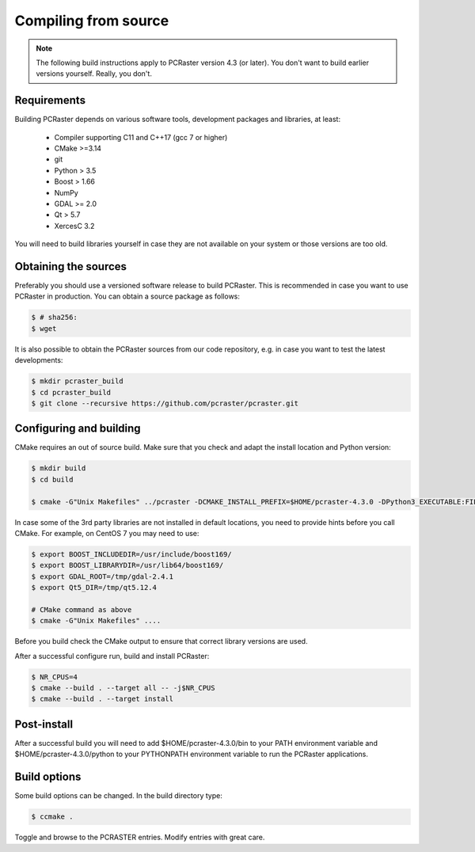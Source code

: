 Compiling from source
---------------------

.. note::

   The following build instructions apply to PCRaster version 4.3 (or later). You don't want to build earlier versions yourself. Really, you don't.




Requirements
~~~~~~~~~~~~

Building PCRaster depends on various software tools, development packages and libraries, at least:

  * Compiler supporting C11 and C++17 (gcc 7 or higher)
  * CMake >=3.14
  * git
  * Python > 3.5
  * Boost > 1.66
  * NumPy
  * GDAL >= 2.0
  * Qt > 5.7
  * XercesC 3.2

You will need to build libraries yourself in case they are not available on your system or those versions are too old.

Obtaining the sources
~~~~~~~~~~~~~~~~~~~~~

Preferably you should use a versioned software release to build PCRaster.
This is recommended in case you want to use PCRaster in production.
You can obtain a source package as follows:


.. code-block:: bash

   $ # sha256:
   $ wget


It is also possible to obtain the PCRaster sources from our code repository, e.g. in case you want to test the latest developments:


.. code-block:: bash

   $ mkdir pcraster_build
   $ cd pcraster_build
   $ git clone --recursive https://github.com/pcraster/pcraster.git



Configuring and building
~~~~~~~~~~~~~~~~~~~~~~~~

CMake requires an out of source build.
Make sure that you check and adapt the install location and Python version:

.. code-block:: bash

   $ mkdir build
   $ cd build

   $ cmake -G"Unix Makefiles" ../pcraster -DCMAKE_INSTALL_PREFIX=$HOME/pcraster-4.3.0 -DPython3_EXECUTABLE:FILEPATH=/usr/bin/python3.7

In case some of the 3rd party libraries are not installed in default locations, you need to provide hints before you call CMake.
For example, on CentOS 7 you may need to use:


.. code-block:: bash

   $ export BOOST_INCLUDEDIR=/usr/include/boost169/
   $ export BOOST_LIBRARYDIR=/usr/lib64/boost169/
   $ export GDAL_ROOT=/tmp/gdal-2.4.1
   $ export Qt5_DIR=/tmp/qt5.12.4

   # CMake command as above
   $ cmake -G"Unix Makefiles" ....

Before you build check the CMake output to ensure that correct library versions are used.



After a successful configure run, build and install PCRaster:


.. code-block:: bash

   $ NR_CPUS=4
   $ cmake --build . --target all -- -j$NR_CPUS
   $ cmake --build . --target install




Post-install
~~~~~~~~~~~~

After a successful build you will need to add $HOME/pcraster-4.3.0/bin to your PATH environment variable and $HOME/pcraster-4.3.0/python to your PYTHONPATH environment variable to run the PCRaster applications.


Build options
~~~~~~~~~~~~~

Some build options can be changed. In the build directory type:


.. code-block:: bash

   $ ccmake .


Toggle and browse to the PCRASTER entries. Modify entries with great care.
